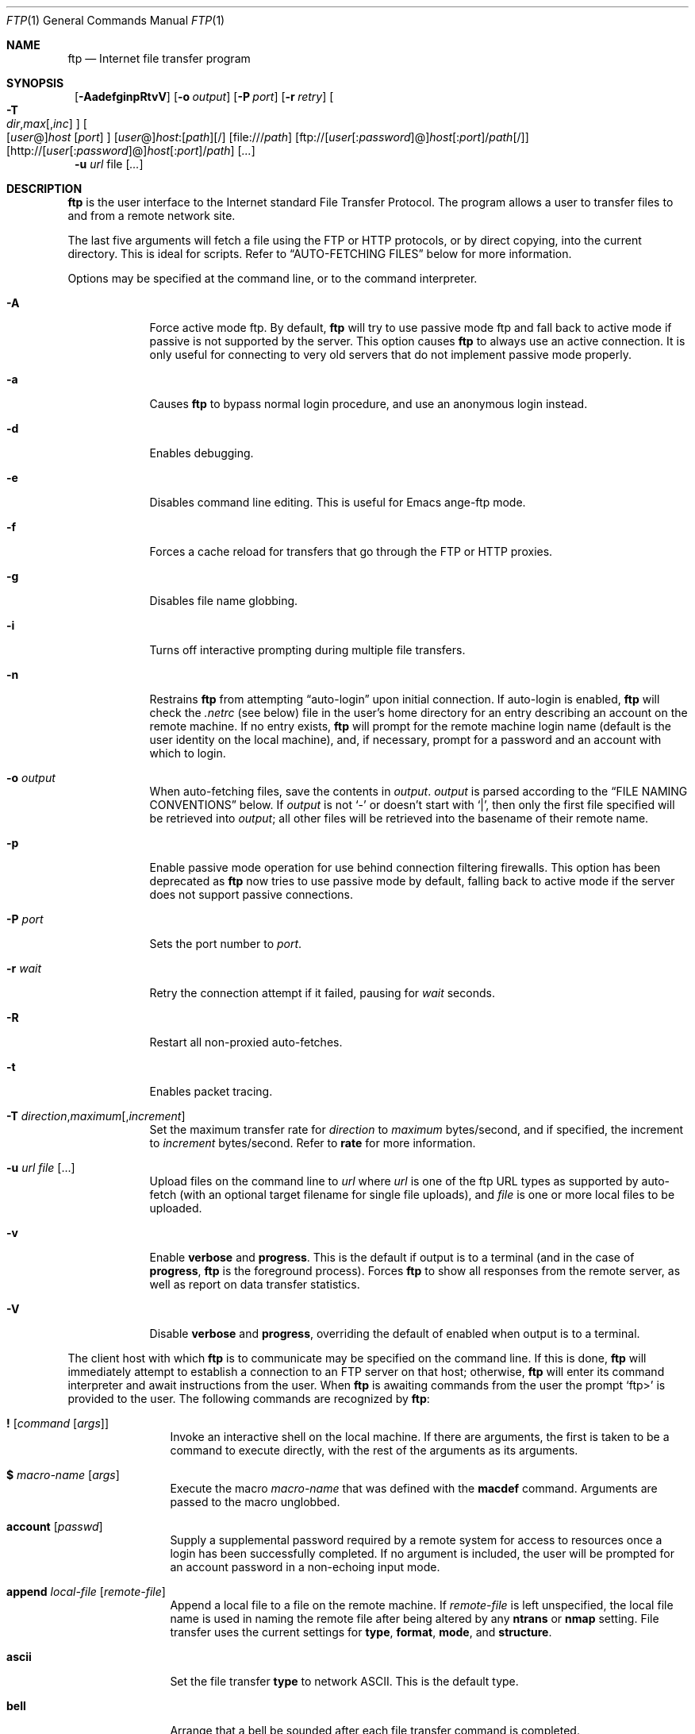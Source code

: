 .\" 	$NetBSD: ftp.1,v 1.63.2.1 2000/06/23 16:30:23 minoura Exp $
.\"
.\" Copyright (c) 1996-2000 The NetBSD Foundation, Inc.
.\" All rights reserved.
.\"
.\" This code is derived from software contributed to The NetBSD Foundation
.\" by Luke Mewburn.
.\"
.\" Redistribution and use in source and binary forms, with or without
.\" modification, are permitted provided that the following conditions
.\" are met:
.\" 1. Redistributions of source code must retain the above copyright
.\"    notice, this list of conditions and the following disclaimer.
.\" 2. Redistributions in binary form must reproduce the above copyright
.\"    notice, this list of conditions and the following disclaimer in the
.\"    documentation and/or other materials provided with the distribution.
.\" 3. All advertising materials mentioning features or use of this software
.\"    must display the following acknowledgement:
.\"	This product includes software developed by the NetBSD
.\"	Foundation, Inc. and its contributors.
.\" 4. Neither the name of The NetBSD Foundation nor the names of its
.\"    contributors may be used to endorse or promote products derived
.\"    from this software without specific prior written permission.
.\"
.\" THIS SOFTWARE IS PROVIDED BY THE NETBSD FOUNDATION, INC. AND CONTRIBUTORS
.\" ``AS IS'' AND ANY EXPRESS OR IMPLIED WARRANTIES, INCLUDING, BUT NOT LIMITED
.\" TO, THE IMPLIED WARRANTIES OF MERCHANTABILITY AND FITNESS FOR A PARTICULAR
.\" PURPOSE ARE DISCLAIMED.  IN NO EVENT SHALL THE FOUNDATION OR CONTRIBUTORS
.\" BE LIABLE FOR ANY DIRECT, INDIRECT, INCIDENTAL, SPECIAL, EXEMPLARY, OR
.\" CONSEQUENTIAL DAMAGES (INCLUDING, BUT NOT LIMITED TO, PROCUREMENT OF
.\" SUBSTITUTE GOODS OR SERVICES; LOSS OF USE, DATA, OR PROFITS; OR BUSINESS
.\" INTERRUPTION) HOWEVER CAUSED AND ON ANY THEORY OF LIABILITY, WHETHER IN
.\" CONTRACT, STRICT LIABILITY, OR TORT (INCLUDING NEGLIGENCE OR OTHERWISE)
.\" ARISING IN ANY WAY OUT OF THE USE OF THIS SOFTWARE, EVEN IF ADVISED OF THE
.\" POSSIBILITY OF SUCH DAMAGE.
.\"
.\"
.\" Copyright (c) 1985, 1989, 1990, 1993
.\"	The Regents of the University of California.  All rights reserved.
.\"
.\" Redistribution and use in source and binary forms, with or without
.\" modification, are permitted provided that the following conditions
.\" are met:
.\" 1. Redistributions of source code must retain the above copyright
.\"    notice, this list of conditions and the following disclaimer.
.\" 2. Redistributions in binary form must reproduce the above copyright
.\"    notice, this list of conditions and the following disclaimer in the
.\"    documentation and/or other materials provided with the distribution.
.\" 3. All advertising materials mentioning features or use of this software
.\"    must display the following acknowledgement:
.\"	This product includes software developed by the University of
.\"	California, Berkeley and its contributors.
.\" 4. Neither the name of the University nor the names of its contributors
.\"    may be used to endorse or promote products derived from this software
.\"    without specific prior written permission.
.\"
.\" THIS SOFTWARE IS PROVIDED BY THE REGENTS AND CONTRIBUTORS ``AS IS'' AND
.\" ANY EXPRESS OR IMPLIED WARRANTIES, INCLUDING, BUT NOT LIMITED TO, THE
.\" IMPLIED WARRANTIES OF MERCHANTABILITY AND FITNESS FOR A PARTICULAR PURPOSE
.\" ARE DISCLAIMED.  IN NO EVENT SHALL THE REGENTS OR CONTRIBUTORS BE LIABLE
.\" FOR ANY DIRECT, INDIRECT, INCIDENTAL, SPECIAL, EXEMPLARY, OR CONSEQUENTIAL
.\" DAMAGES (INCLUDING, BUT NOT LIMITED TO, PROCUREMENT OF SUBSTITUTE GOODS
.\" OR SERVICES; LOSS OF USE, DATA, OR PROFITS; OR BUSINESS INTERRUPTION)
.\" HOWEVER CAUSED AND ON ANY THEORY OF LIABILITY, WHETHER IN CONTRACT, STRICT
.\" LIABILITY, OR TORT (INCLUDING NEGLIGENCE OR OTHERWISE) ARISING IN ANY WAY
.\" OUT OF THE USE OF THIS SOFTWARE, EVEN IF ADVISED OF THE POSSIBILITY OF
.\" SUCH DAMAGE.
.\"
.\"	@(#)ftp.1	8.3 (Berkeley) 10/9/94
.\"
.Dd June 5, 2000
.Dt FTP 1
.Os
.Sh NAME
.Nm ftp
.Nd
Internet file transfer program
.Sh SYNOPSIS
.Nm ""
.Op Fl AadefginpRtvV
.Bk -words
.Op Fl o Ar output
.Ek
.Bk -words
.Op Fl P Ar port
.Ek
.Bk -words
.Op Fl r Ar retry
.Ek
.Bk -words
.Oo
.Fl T
.Sm off
.Xo
.Ar dir ,
.Ar max
.Op , Ar inc
.Xc
.Sm on
.Oc
.Ek
.Bk -words
.Oo
[\fIuser\fR@]\fIhost\fR
.Op Ar port
.Oc
.Ek
.Bk -words
[\fIuser\fR@]\fIhost\fR:[\fIpath\fR][/]
.Ek
.Bk -words
.Op file:///\fIpath\fR
.Ek
.Bk -words
.Op ftp://[\fIuser\fR[:\fIpassword\fR]@]\fIhost\fR[:\fIport\fR]/\fIpath\fR[/]
.Ek
.Bk -words
.Op http://[\fIuser\fR[:\fIpassword\fR]@]\fIhost\fR[:\fIport\fR]/\fIpath\fR
.Ek
.Op Ar \&.\&.\&.
.Nm ""
.Fl u Ar url
.\".Ar ftp://[\fIuser\fR[:\fIpassword\fR]@]\fIhost\fR[:\fIport\fR]/\fIpath\fR[/[file]]
.\"|
.\".Ar [\fIuser\fR@]\fIhost\fR:[\fIpath\fR][/[\fIfile\fR]]
.Bk -words
file
.Ek
.Op Ar \&.\&.\&.
.Sh DESCRIPTION
.Nm
is the user interface to the Internet standard File Transfer Protocol.
The program allows a user to transfer files to and from a
remote network site.
.Pp
The last five arguments will fetch a file using the
.Tn FTP
or
.Tn HTTP
protocols, or by direct copying, into the current directory.
This is ideal for scripts.
Refer to
.Sx AUTO-FETCHING FILES
below for more information.
.Pp
Options may be specified at the command line, or to the
command interpreter.
.Bl -tag -width "port   "
.It Fl A
Force active mode ftp.
By default,
.Nm
will try to use passive mode ftp and fall back to active mode
if passive is not supported by the server.
This option causes
.Nm
to always use an active connection.
It is only useful for connecting to very old servers that do not
implement passive mode properly.
.It Fl a
Causes
.Nm
to bypass normal login procedure, and use an anonymous login instead.
.It Fl d
Enables debugging.
.It Fl e
Disables command line editing.
This is useful for Emacs ange-ftp mode.
.It Fl f
Forces a cache reload for transfers that go through the
.Tn FTP
or
.Tn HTTP
proxies.
.It Fl g
Disables file name globbing.
.It Fl i
Turns off interactive prompting during
multiple file transfers.
.It Fl n
Restrains
.Nm
from attempting
.Dq auto-login
upon initial connection.
If auto-login is enabled,
.Nm
will check the
.Pa .netrc
(see below) file in the user's home directory for an entry describing
an account on the remote machine.
If no entry exists,
.Nm
will prompt for the remote machine login name (default is the user
identity on the local machine), and, if necessary, prompt for a password
and an account with which to login.
.It Fl o Ar output
When auto-fetching files, save the contents in
.Ar output .
.Ar output
is parsed according to the
.Sx FILE NAMING CONVENTIONS
below.
If
.Ar output
is not
.Sq -
or doesn't start with
.Sq \&| ,
then only the first file specified will be retrieved into
.Ar output ;
all other files will be retrieved into the basename of their
remote name.
.It Fl p
Enable passive mode operation for use behind connection filtering firewalls.
This option has been deprecated as
.Nm
now tries to use passive mode by default, falling back to active mode
if the server does not support passive connections.
.It Fl P Ar port
Sets the port number to
.Ar port .
.It Fl r Ar wait
Retry the connection attempt if it failed, pausing for
.Ar wait
seconds.
.It Fl R
Restart all non-proxied auto-fetches.
.It Fl t
Enables packet tracing.
.It Xo
.Fl T
.Sm off
.Ar direction ,
.Ar maximum
.Op , Ar increment
.Sm on
.Xc
Set the maximum transfer rate for
.Ar direction
to
.Ar maximum
bytes/second,
and if specified, the increment to
.Ar increment
bytes/second.
Refer to
.Ic rate
for more information.
.It Fl u Ar url file Op \&.\&.\&.
Upload files on the command line to
.Ar url
where
.Ar url
is one of the ftp URL types as supported by auto-fetch
(with an optional target filename for single file uploads), and
.Ar file
is one or more local files to be uploaded.
.It Fl v
Enable
.Ic verbose
and
.Ic progress .
This is the default if output is to a terminal (and in the case of
.Ic progress ,
.Nm
is the foreground process).
Forces
.Nm
to show all responses from the remote server, as well
as report on data transfer statistics.
.It Fl V
Disable
.Ic verbose
and
.Ic progress ,
overriding the default of enabled when output is to a terminal.
.El
.Pp
The client host with which
.Nm
is to communicate may be specified on the command line.
If this is done,
.Nm
will immediately attempt to establish a connection to an
.Tn FTP
server on that host; otherwise,
.Nm
will enter its command interpreter and await instructions
from the user.
When
.Nm
is awaiting commands from the user the prompt
.Ql ftp>
is provided to the user.
The following commands are recognized
by
.Nm ftp  :
.Bl -tag -width Fl
.It Ic \&! Op Ar command Op Ar args
Invoke an interactive shell on the local machine.
If there are arguments, the first is taken to be a command to execute
directly, with the rest of the arguments as its arguments.
.It Ic \&$ Ar macro-name Op Ar args
Execute the macro
.Ar macro-name
that was defined with the
.Ic macdef
command.
Arguments are passed to the macro unglobbed.
.It Ic account Op Ar passwd
Supply a supplemental password required by a remote system for access
to resources once a login has been successfully completed.
If no argument is included, the user will be prompted for an account
password in a non-echoing input mode.
.It Ic append Ar local-file Op Ar remote-file
Append a local file to a file on the remote machine.
If
.Ar remote-file
is left unspecified, the local file name is used in naming the
remote file after being altered by any
.Ic ntrans
or
.Ic nmap
setting.
File transfer uses the current settings for
.Ic type  ,
.Ic format ,
.Ic mode  ,
and
.Ic structure .
.It Ic ascii
Set the file transfer
.Ic type
to network
.Tn ASCII .
This is the default type.
.It Ic bell
Arrange that a bell be sounded after each file transfer
command is completed.
.It Ic binary
Set the file transfer
.Ic type
to support binary image transfer.
.It Ic bye
Terminate the
.Tn FTP
session with the remote server
and exit
.Nm ftp .
An end of file will also terminate the session and exit.
.It Ic case
Toggle remote computer file name case mapping during
.Ic mget
commands.
When
.Ic case
is on (default is off), remote computer file names with all letters in
upper case are written in the local directory with the letters mapped
to lower case.
.It Ic \&cd Ar remote-directory
Change the working directory on the remote machine
to
.Ar remote-directory .
.It Ic cdup
Change the remote machine working directory to the parent of the
current remote machine working directory.
.It Ic chmod Ar mode remote-file
Change the permission modes of the file
.Ar remote-file
on the remote
system to
.Ar mode .
.It Ic close
Terminate the
.Tn FTP
session with the remote server, and
return to the command interpreter.
Any defined macros are erased.
.It Ic \&cr
Toggle carriage return stripping during
ascii type file retrieval.
Records are denoted by a carriage return/linefeed sequence
during ascii type file transfer.
When
.Ic \&cr
is on (the default), carriage returns are stripped from this
sequence to conform with the
.Ux
single linefeed record
delimiter.
Records on
.Pf non\- Ns Ux
remote systems may contain single linefeeds;
when an ascii type transfer is made, these linefeeds may be
distinguished from a record delimiter only when
.Ic \&cr
is off.
.It Ic debug Op Ar debug-value
Toggle debugging mode.
If an optional
.Ar debug-value
is specified it is used to set the debugging level.
When debugging is on,
.Nm
prints each command sent to the remote machine, preceded
by the string
.Ql \-\->
.It Ic delete Ar remote-file
Delete the file
.Ar remote-file
on the remote machine.
.It Ic dir Op Ar remote-directory Op Ar local-file
Print a listing of the contents of a
directory on the remote machine.
The listing includes any system-dependent information that the server
chooses to include; for example, most
.Ux
systems will produce
output from the command
.Ql ls \-l .
If
.Ar remote-directory
is left unspecified, the current working directory is used.
If interactive prompting is on,
.Nm
will prompt the user to verify that the last argument is indeed the
target local file for receiving
.Ic dir
output.
If no local file is specified, or if
.Ar local-file
is
.Sq Fl ,
the output is sent to the terminal.
.It Ic disconnect
A synonym for
.Ic close .
.It Ic edit
Toggle command line editing, and context sensitive command and file
completion.
This is automatically enabled if input is from a terminal, and
disabled otherwise.
.It Ic epsv4
Toggle the use of the extended
.Dv EPSV
and
.Dv EPRT
commands on IPv4 connections; first try
.Dv EPSV /
.Dv EPRT ,
and then
.Dv PASV /
.Dv PORT .
This is enabled by default.
If an extended command fails then this option will be temporarily
disabled for the duration of the current connection, or until
.Ic epsv4
is executed again.
.It Ic exit
A synonym for
.Ic bye .
.It Ic fget Ar localfile
Retrieve the files listed in
.Ar localfile ,
which has one line per filename.
.It Ic form Ar format
Set the file transfer
.Ic form
to
.Ar format .
The default format is
.Dq file .
.It Ic ftp Ar host Op Ar port
A synonym for
.Ic open .
.It Ic gate Op Ar host Op Ar port
Toggle gate-ftp mode, which used to connect through the
TIS FWTK and Gauntlet ftp proxies.
This will not be permitted if the gate-ftp server hasn't been set
(either explicitly by the user, or from the
.Ev FTPSERVER
environment variable).
If
.Ar host
is given,
then gate-ftp mode will be enabled, and the gate-ftp server will be set to
.Ar host .
If
.Ar port
is also given, that will be used as the port to connect to on the
gate-ftp server.
.It Ic get Ar remote-file Op Ar local-file
Retrieve the
.Ar remote-file
and store it on the local machine.
If the local
file name is not specified, it is given the same
name it has on the remote machine, subject to
alteration by the current
.Ic case  ,
.Ic ntrans ,
and
.Ic nmap
settings.
The current settings for
.Ic type  ,
.Ic form ,
.Ic mode  ,
and
.Ic structure
are used while transferring the file.
.It Ic glob
Toggle filename expansion for
.Ic mdelete  ,
.Ic mget
and
.Ic mput .
If globbing is turned off with
.Ic glob  ,
the file name arguments
are taken literally and not expanded.
Globbing for
.Ic mput
is done as in
.Xr csh 1 .
For
.Ic mdelete
and
.Ic mget  ,
each remote file name is expanded
separately on the remote machine and the lists are not merged.
Expansion of a directory name is likely to be
different from expansion of the name of an ordinary file:
the exact result depends on the foreign operating system and ftp server,
and can be previewed by doing
.Ql mls remote-files \-
Note:
.Ic mget
and
.Ic mput
are not meant to transfer
entire directory subtrees of files.
That can be done by
transferring a
.Xr tar 1
archive of the subtree (in binary mode).
.It Ic hash Op Ar size
Toggle hash-sign (``#'') printing for each data block
transferred.
The size of a data block defaults to 1024 bytes.
This can be changed by specifying
.Ar size
in bytes.
Enabling
.Ic hash
disables
.Ic progress .
.It Ic help Op Ar command
Print an informative message about the meaning of
.Ar command .
If no argument is given,
.Nm
prints a list of the known commands.
.It Ic idle Op Ar seconds
Set the inactivity timer on the remote server to
.Ar seconds
seconds.
If
.Ar seconds
is omitted, the current inactivity timer is printed.
.It Ic image
A synonym for
.Ic binary .
.It Ic lcd Op Ar directory
Change the working directory on the local machine.
If
no
.Ar directory
is specified, the user's home directory is used.
.It Ic less Ar file
A synonym for
.Ic page .
.It Ic lpage Ar local-file
Display
.Ar local-file
with the program specified by the
.Ic "set pager"
option.
.It Ic lpwd
Print the working directory on the local machine.
.It Ic \&ls Op Ar remote-directory Op Ar local-file
A synonym for
.Ic dir .
.It Ic macdef Ar macro-name
Define a macro.
Subsequent lines are stored as the macro
.Ar macro-name  ;
a null line (consecutive newline characters
in a file or
carriage returns from the terminal) terminates macro input mode.
There is a limit of 16 macros and 4096 total characters in all
defined macros.
Macros remain defined until a
.Ic close
command is executed.
The macro processor interprets `$' and `\e' as special characters.
A `$' followed by a number (or numbers) is replaced by the
corresponding argument on the macro invocation command line.
A `$' followed by an `i' signals that macro processor that the
executing macro is to be looped.
On the first pass `$i' is
replaced by the first argument on the macro invocation command line,
on the second pass it is replaced by the second argument, and so on.
A `\e' followed by any character is replaced by that character.
Use the `\e' to prevent special treatment of the `$'.
.It Ic mdelete Op Ar remote-files
Delete the
.Ar remote-files
on the remote machine.
.It Ic mdir Ar remote-files local-file
Like
.Ic dir  ,
except multiple remote files may be specified.
If interactive prompting is on,
.Nm
will prompt the user to verify that the last argument is indeed the
target local file for receiving
.Ic mdir
output.
.It Ic mget Ar remote-files
Expand the
.Ar remote-files
on the remote machine
and do a
.Ic get
for each file name thus produced.
See
.Ic glob
for details on the filename expansion.
Resulting file names will then be processed according to
.Ic case  ,
.Ic ntrans ,
and
.Ic nmap
settings.
Files are transferred into the local working directory,
which can be changed with
.Ql lcd directory ;
new local directories can be created with
.Ql "\&! mkdir directory" .
.It Ic mkdir Ar directory-name
Make a directory on the remote machine.
.It Ic mls Ar remote-files local-file
Like
.Ic ls  ,
except multiple remote files may be specified,
and the
.Ar local-file
must be specified.
If interactive prompting is on,
.Nm
will prompt the user to verify that the last argument is indeed the
target local file for receiving
.Ic mls
output.
.It Ic mode Ar mode-name
Set the file transfer
.Ic mode
to
.Ar mode-name .
The default mode is
.Dq stream
mode.
.It Ic modtime Ar remote-file
Show the last modification time of the file on the remote machine.
.It Ic more Ar file
A synonym for
.Ic page .
.It Ic mput Ar local-files
Expand wild cards in the list of local files given as arguments
and do a
.Ic put
for each file in the resulting list.
See
.Ic glob
for details of filename expansion.
Resulting file names will then be processed according to
.Ic ntrans
and
.Ic nmap
settings.
.It Ic msend Ar local-files
A synonym for
.Ic mput .
.It Ic newer Ar remote-file Op Ar local-file
Get the file only if the modification time of the remote file is more
recent that the file on the current system.
If the file does not
exist on the current system, the remote file is considered
.Ic newer .
Otherwise, this command is identical to
.Ar get .
.It Ic nlist Op Ar remote-directory Op Ar local-file
A synonym for
.Ic ls .
.It Ic nmap Op Ar inpattern outpattern
Set or unset the filename mapping mechanism.
If no arguments are specified, the filename mapping mechanism is unset.
If arguments are specified, remote filenames are mapped during
.Ic mput
commands and
.Ic put
commands issued without a specified remote target filename.
If arguments are specified, local filenames are mapped during
.Ic mget
commands and
.Ic get
commands issued without a specified local target filename.
This command is useful when connecting to a
.No non\- Ns Ux
remote computer
with different file naming conventions or practices.
The mapping follows the pattern set by
.Ar inpattern
and
.Ar outpattern .
.Op Ar Inpattern
is a template for incoming filenames (which may have already been
processed according to the
.Ic ntrans
and
.Ic case
settings).
Variable templating is accomplished by including the
sequences `$1', `$2', ..., `$9' in
.Ar inpattern .
Use `\\' to prevent this special treatment of the `$' character.
All other characters are treated literally, and are used to determine the
.Ic nmap
.Op Ar inpattern
variable values.
For example, given
.Ar inpattern
$1.$2 and the remote file name "mydata.data", $1 would have the value
"mydata", and $2 would have the value "data".
The
.Ar outpattern
determines the resulting mapped filename.
The sequences `$1', `$2', ...., `$9' are replaced by any value resulting
from the
.Ar inpattern
template.
The sequence `$0' is replace by the original filename.
Additionally, the sequence
.Ql Op Ar seq1 , Ar seq2
is replaced by
.Op Ar seq1
if
.Ar seq1
is not a null string; otherwise it is replaced by
.Ar seq2 .
For example, the command
.Pp
.Bd -literal -offset indent -compact
nmap $1.$2.$3 [$1,$2].[$2,file]
.Ed
.Pp
would yield
the output filename "myfile.data" for input filenames "myfile.data" and
"myfile.data.old", "myfile.file" for the input filename "myfile", and
"myfile.myfile" for the input filename ".myfile".
Spaces may be included in
.Ar outpattern  ,
as in the example: `nmap $1 sed "s/  *$//" > $1' .
Use the `\e' character to prevent special treatment
of the `$','[',']', and `,' characters.
.It Ic ntrans Op Ar inchars Op Ar outchars
Set or unset the filename character translation mechanism.
If no arguments are specified, the filename character
translation mechanism is unset.
If arguments are specified, characters in
remote filenames are translated during
.Ic mput
commands and
.Ic put
commands issued without a specified remote target filename.
If arguments are specified, characters in
local filenames are translated during
.Ic mget
commands and
.Ic get
commands issued without a specified local target filename.
This command is useful when connecting to a
.No non\- Ns Ux
remote computer
with different file naming conventions or practices.
Characters in a filename matching a character in
.Ar inchars
are replaced with the corresponding character in
.Ar outchars .
If the character's position in
.Ar inchars
is longer than the length of
.Ar outchars  ,
the character is deleted from the file name.
.It Ic open Ar host Op Ar port
Establish a connection to the specified
.Ar host
.Tn FTP
server.
An optional port number may be supplied,
in which case,
.Nm
will attempt to contact an
.Tn FTP
server at that port.
If the
.Ic auto-login
option is on (default),
.Nm
will also attempt to automatically log the user in to
the
.Tn FTP
server (see below).
.It Ic page Ar file
Retrieve
.Ic file
and display with the program specified by the
.Ic "set pager"
option.
.It Ic passive Op Ic auto
Toggle passive mode (if no arguments are given).
If
.Ic auto
is given, act as if
.Ev FTPMODE
is set to
.Sq auto .
If passive mode is turned on (default),
.Nm
will send a
.Dv PASV
command for all data connections instead of a
.Dv PORT
command.  The
.Dv PASV
command requests that the remote server open a port for the data connection
and return the address of that port.  The remote server listens on that
port and the client connects to it.  When using the more traditional
.Dv PORT
command, the client listens on a port and sends that address to the remote
server, who connects back to it.  Passive mode is useful when using
.Nm
through a gateway router or host that controls the directionality of
traffic.
(Note that though
.Tn FTP
servers are required to support the
.Dv PASV
command by RFC 1123, some do not.)
.It Ic pdir Op Ar remote-directory
Perform
.Ic dir
.Op Ar remote-directory ,
and display the result with the program specified by the
.Ic "set pager"
option.
.It Ic pls Op Ar remote-directory
Perform
.Ic ls
.Op Ar remote-directory ,
and display the result with the program specified by the
.Ic "set pager"
option.
.It Ic preserve
Toggle preservation of modification times on retrieved files.
.It Ic progress
Toggle display of transfer progress bar.
The progress bar will be disabled for a transfer that has
.Ar local-file
as
.Sq Fl
or a command that starts with
.Sq \&| .
Refer to
.Sx FILE NAMING CONVENTIONS
for more information.
Enabling
.Ic progress
disables
.Ic hash .
.It Ic prompt
Toggle interactive prompting.
Interactive prompting
occurs during multiple file transfers to allow the
user to selectively retrieve or store files.
If prompting is turned off (default is on), any
.Ic mget
or
.Ic mput
will transfer all files, and any
.Ic mdelete
will delete all files.
.Pp
When prompting is on, the following commands are available at a prompt:
.Bl -tag -width 2n -offset indent
.It Ic a
Answer
.Sq yes
to the current file, and automatically answer
.Sq yes
to any remaining files for the current command.
.It Ic n
Answer
.Sq no ,
and do not transfer the file.
.It Ic p
Answer
.Sq yes
to the current file, and turn off prompt mode
(as is
.Dq prompt off
had been given).
.It Ic q
Terminate the current operation.
.It Ic y
Answer
.Sq yes ,
and transfer the file.
.It Ic ?
Display a help message.
.El
.Pp
Any other reponse will answer
.Sq yes
to the current file.
.It Ic proxy Ar ftp-command
Execute an ftp command on a secondary control connection.
This command allows simultaneous connection to two remote
.Tn FTP
servers for transferring files between the two servers.
The first
.Ic proxy
command should be an
.Ic open  ,
to establish the secondary control connection.
Enter the command "proxy ?" to see other
.Tn FTP
commands executable on the secondary connection.
The following commands behave differently when prefaced by
.Ic proxy  :
.Ic open
will not define new macros during the auto-login process,
.Ic close
will not erase existing macro definitions,
.Ic get
and
.Ic mget
transfer files from the host on the primary control connection
to the host on the secondary control connection, and
.Ic put  ,
.Ic mput ,
and
.Ic append
transfer files from the host on the secondary control connection
to the host on the primary control connection.
Third party file transfers depend upon support of the
.Tn FTP
protocol
.Dv PASV
command by the server on the secondary control connection.
.It Ic put Ar local-file Op Ar remote-file
Store a local file on the remote machine.
If
.Ar remote-file
is left unspecified, the local file name is used
after processing according to any
.Ic ntrans
or
.Ic nmap
settings
in naming the remote file.
File transfer uses the
current settings for
.Ic type  ,
.Ic format ,
.Ic mode  ,
and
.Ic structure .
.It Ic pwd
Print the name of the current working directory on the remote
machine.
.It Ic quit
A synonym for
.Ic bye .
.It Ic quote Ar arg1 arg2 ...
The arguments specified are sent, verbatim, to the remote
.Tn FTP
server.
.It Xo
.Ic rate Ar direction
.Op Ar maximum Op Ar increment
.Xc
Throttle the maximum transfer rate to
.Ar maximum
bytes/second.
If
.Ar maximum
is 0, disable the throttle.
.Pp
.Ar direction
may be one of:
.Bl -tag -width "all" -offset indent -compact
.It Ic all
Both directions.
.It Ic get
Incoming transfers.
.It Ic put
Outgoing transfers.
.El
.Pp
.Ar maximum
can by modified on the fly by
.Ar increment
bytes (default: 1024) each time a given signal is received:
.B
.Bl -tag -width "SIGUSR1" -offset indent
.It Dv SIGUSR1
Increment
.Ar maximum
by
.Ar increment
bytes.
.It Dv SIGUSR2
Decrement
.Ar maximum
by
.Ar increment
bytes.
The result must be a positive number.
.El
.Pp
If
.Ar maximum
is not supplied, the current throttle rates are displayed.
.Pp
Note:
.Ic rate
is not yet implemented for ascii mode transfers.
.It Ic rcvbuf Ar size
Set the size of the socket receive buffer to
.Ar size .
.It Ic recv Ar remote-file Op Ar local-file
A synonym for
.Ic get .
.It Ic reget Ar remote-file Op Ar local-file
.Ic reget
acts like
.Ic get ,
except that if
.Ar local-file
exists and is
smaller than
.Ar remote-file  ,
.Ar local-file
is presumed to be
a partially transferred copy of
.Ar remote-file
and the transfer
is continued from the apparent point of failure.
This command
is useful when transferring very large files over networks that
are prone to dropping connections.
.It Ic rename Op Ar from Op Ar to
Rename the file
.Ar from
on the remote machine, to the file
.Ar to .
.It Ic reset
Clear reply queue.
This command re-synchronizes command/reply sequencing with the remote
.Tn FTP
server.
Resynchronization may be necessary following a violation of the
.Tn FTP
protocol by the remote server.
.It Ic restart Ar marker
Restart the immediately following
.Ic get
or
.Ic put
at the
indicated
.Ar marker .
On
.Ux
systems, marker is usually a byte
offset into the file.
.It Ic rhelp Op Ar command-name
Request help from the remote
.Tn FTP
server.
If a
.Ar command-name
is specified it is supplied to the server as well.
.It Ic rmdir Ar directory-name
Delete a directory on the remote machine.
.It Ic rstatus Op Ar remote-file
With no arguments, show status of remote machine.
If
.Ar remote-file
is specified, show status of
.Ar remote-file
on remote machine.
.It Ic runique
Toggle storing of files on the local system with unique filenames.
If a file already exists with a name equal to the target
local filename for a
.Ic get
or
.Ic mget
command, a ".1" is appended to the name.
If the resulting name matches another existing file,
a ".2" is appended to the original name.
If this process continues up to ".99", an error
message is printed, and the transfer does not take place.
The generated unique filename will be reported.
Note that
.Ic runique
will not affect local files generated from a shell command
(see below).
The default value is off.
.It Ic send Ar local-file Op Ar remote-file
A synonym for
.Ic put .
.It Ic sendport
Toggle the use of
.Dv PORT
commands.
By default,
.Nm
will attempt to use a
.Dv PORT
command when establishing
a connection for each data transfer.
The use of
.Dv PORT
commands can prevent delays
when performing multiple file transfers.
If the
.Dv PORT
command fails,
.Nm
will use the default data port.
When the use of
.Dv PORT
commands is disabled, no attempt will be made to use
.Dv PORT
commands for each data transfer.
This is useful
for certain
.Tn FTP
implementations which do ignore
.Dv PORT
commands but, incorrectly, indicate they've been accepted.
.It Ic set Op Ar "option value"
Set
.Ar option
to
.Ar value .
If
.Ar option
and
.Ar value
are not given, display all of the options and their values.
The currently supported options are:
.Bl -tag -width "http_proxy" -offset indent
.It anonpass
Defaults to
.Ev $FTPANONPASS
.It ftp_proxy
Defaults to
.Ev $ftp_proxy .
.It http_proxy
Defaults to
.Ev $http_proxy .
.It no_proxy
Defaults to
.Ev $no_proxy .
.It pager
Defaults to
.Ev $PAGER .
.It prompt
Defaults to
.Ev $FTPPROMPT .
.It rprompt
Defaults to
.Ev $FTPRPROMPT .
.El
.It Ic size Ar remote-file
Return size of
.Ar remote-file
on remote machine.
.It Ic sndbuf Ar size
Set the size of the socket send buffer to
.Ar size .
.It Ic site Ar arg1 arg2 ...
The arguments specified are sent, verbatim, to the remote
.Tn FTP
server as a
.Dv SITE
command.
.It Ic status
Show the current status of
.Nm ftp .
.It Ic struct Ar struct-name
Set the file transfer
.Ar structure
to
.Ar struct-name .
By default
.Dq stream
structure is used.
.It Ic sunique
Toggle storing of files on remote machine under unique file names.
The remote
.Tn FTP
server must support
.Tn FTP
protocol
.Dv STOU
command for
successful completion.
The remote server will report unique name.
Default value is off.
.It Ic system
Show the type of operating system running on the remote machine.
.It Ic tenex
Set the file transfer type to that needed to
talk to
.Tn TENEX
machines.
.It Ic throttle
A synonym for
.Ic rate .
.It Ic trace
Toggle packet tracing.
.It Ic type Op Ar type-name
Set the file transfer
.Ic type
to
.Ar type-name .
If no type is specified, the current type
is printed.
The default type is network
.Tn ASCII .
.It Ic umask Op Ar newmask
Set the default umask on the remote server to
.Ar newmask .
If
.Ar newmask
is omitted, the current umask is printed.
.It Ic unset Ar option
Unset
.Ar option .
Refer to
.Ic set
for more information.
.It Ic usage Ar command
Print the usage message for
.Ar command .
.It Xo
.Ic user Ar user-name
.Op Ar password Op Ar account
.Xc
Identify yourself to the remote
.Tn FTP
server.
If the
.Ar password
is not specified and the server requires it,
.Nm
will prompt the user for it (after disabling local echo).
If an
.Ar account
field is not specified, and the
.Tn FTP
server
requires it, the user will be prompted for it.
If an
.Ar account
field is specified, an account command will
be relayed to the remote server after the login sequence
is completed if the remote server did not require it
for logging in.
Unless
.Nm
is invoked with
.Dq auto-login
disabled, this process is done automatically on initial connection to the
.Tn FTP
server.
.It Ic verbose
Toggle verbose mode.
In verbose mode, all responses from
the
.Tn FTP
server are displayed to the user.
In addition,
if verbose is on, when a file transfer completes, statistics
regarding the efficiency of the transfer are reported.
By default,
verbose is on.
.It Ic xferbuf Ar size
Set the size of the socket send and receive buffers to
.Ar size .
.It Ic ? Op Ar command
A synonym for
.Ic help .
.El
.Pp
Command arguments which have embedded spaces may be quoted with
quote `"' marks.
.Pp
Commands which toggle settings can take an explicit
.Ic on
or
.Ic off
argument to force the setting appropriately.
.Pp
Commands which take a byte count as an argument
(e.g.,
.Ic hash ,
.Ic rate ,
and
.Ic xferbuf )
support an optional suffix on the argument which changes the
interpretation of the argument.
Supported suffixes are:
.Bl -tag -width 3n -offset indent -compact
.It b
Causes no modification. (Optional)
.It k
Kilo; multiply the argument by 1024
.It m
Mega; multiply the argument by 1048576
.It g
Giga; multiply the argument by 1073741824
.El
.Pp
If
.Nm
receives a
.Dv SIGINFO
(see the
.Dq status
argument of
.Xr stty 1 )
or
.Dv SIGQUIT
signal whilst a transfer is in progress, the current transfer rate
statistics will be written to the standard error output, in the
same format as the standard completion message.
.Sh AUTO-FETCHING FILES
In addition to standard commands, this version of
.Nm
supports an auto-fetch feature.
To enable auto-fetch, simply pass the list of hostnames/files
on the command line.
.Pp
The following formats are valid syntax for an auto-fetch element:
.Bl -tag -width "FOO "
.It [user@]host:[path][/]
.Dq Classic
.Tn FTP
format.
.Pp
If
.Ar path
contains a glob character and globbing is enabled,
(see
.Ic glob ) ,
then the equivalent of
.Ql mget path
is performed.
.Pp
If the directory component of
.Ar path
contains no globbing characters,
it is stored locally with the name basename (see
.Xr basename 1 )
of
.Ic path ,
in the current directory.
Otherwise, the full remote name is used as the local name,
relative to the local root directory.
.It ftp://[user[:password]@]host[:port]/path[/][;type=X]
An
.Tn FTP
URL, retrieved using the
.Tn FTP
protocol if
.Ic "set ftp_proxy"
isn't defined.
Otherwise, transfer using
.Tn HTTP
via the proxy defined in
.Ic "set ftp_proxy" .
If
.Ic "set ftp_proxy"
isn't defined and
.Ar user
is given, login as
.Ar user .
In this case, use
.Ar password
if supplied, otherwise prompt the user for one.
.Pp
In order to be compliant with
.Cm RFC 1738 ,
.Nm
strips the leading
.Sq /
from
.Ar path ,
resulting in a transfer relative from the default login directory of
the user.
If the
.Pa /
directory is required, use a leading path of
.Dq %2F .
If a user's home directory is required (and the remote server supports
the syntax), use a leading path of
.Dq %7Euser/ .
For example, to retrieve
.Pa /etc/motd
from
.Sq localhost
as the user
.Sq myname
with the password
.Sq mypass ,
use
.Dq ftp://myname:mypass@localhost/%2fetc/motd
.Pp
If a suffix of
.Sq ;type=A
or
.Sq ;type=I
is supplied, then the transfer type will take place as
ascii or binary (respectively).
The default transfer type is binary.
.It http://[user[:password]@]host[:port]/path
An
.Tn HTTP
URL, retrieved using the
.Tn HTTP
protocol.
If
.Ic "set http_proxy"
is defined, it is used as a URL to an
.Tn HTTP
proxy server.
If
.Tn HTTP
authorisation is required to retrieve
.Ar path ,
and
.Sq user
(and optionally
.Sq password )
is in the URL, use them for the first attempt to authenticate.
.It file:///path
A local URL, copied from
.Ar /path .
.El
.Pp
Unless noted otherwise above, and
.Fl o Ar output
is not given, the file is stored in the current directory as the
.Xr basename 1
of
.Ar path .
.Pp
If a classic format or a
.Tn FTP
URL format has a trailing
.Sq / ,
then
.Nm
will connect to the site and
.Ic cd
to the directory given as the path, and leave the user in interactive
mode ready for further input.
.Pp
Direct
.Tn HTTP
transfers use HTTP 1.1.
Proxied
.Tn FTP
and
.Tn HTTP
transfers use HTTP 1.0.
.Pp
If
.Fl R
is given, all auto-fetches that don't go via the
.Tn FTP
or
.Tn HTTP
proxies will be restarted.
For
.Tn FTP ,
this is implemented by using
.Nm reget
instead of
.Nm get .
For
.Tn HTTP ,
this is implemented by using the
.Sq "Range: bytes="
.Tn "HTTP/1.1"
directive.
.Pp
If WWW or proxy WWW authentication is required, you will be prompted
to enter a username and password to authenticate with.
.Pp
When specifying IPv6 numeric addresses in a URL, you need to
surround the address in square brackets.
E.g.:
.Dq ftp://[::1]:21/ .
This is because colons are used in IPv6 numeric address as well as
being the separator for the port number.
.Sh ABORTING A FILE TRANSFER
To abort a file transfer, use the terminal interrupt key
(usually Ctrl-C).
Sending transfers will be immediately halted.
Receiving transfers will be halted by sending an
.Tn FTP
protocol
.Dv ABOR
command to the remote server, and discarding any further data received.
The speed at which this is accomplished depends upon the remote
server's support for
.Dv ABOR
processing.
If the remote server does not support the
.Dv ABOR
command, the prompt will not appear until the remote server has completed
sending the requested file.
.Pp
If the terminal interrupt key sequence is used whilst
.Nm
is awaiting a reply from the remote server for the ABOR processing,
then the connection will be closed.
This is different from the traditional behaviour (which ignores the
terminal interrupt during this phase), but is considered more useful.
.Sh FILE NAMING CONVENTIONS
Files specified as arguments to
.Nm
commands are processed according to the following rules.
.Bl -enum
.It
If the file name
.Sq Fl
is specified, the
.Ar stdin
(for reading) or
.Ar stdout
(for writing) is used.
.It
If the first character of the file name is
.Sq \&| ,
the
remainder of the argument is interpreted as a shell command.
.Nm
then forks a shell, using
.Xr popen 3
with the argument supplied, and reads (writes) from the stdout
(stdin).
If the shell command includes spaces, the argument
must be quoted; e.g.
.Dq Qq Li \&| ls\ \-lt .
A particularly
useful example of this mechanism is:
.Dq Li dir \&. \&|more .
.It
Failing the above checks, if ``globbing'' is enabled,
local file names are expanded
according to the rules used in the
.Xr csh  1  ;
c.f. the
.Ic glob
command.
If the
.Nm
command expects a single local file (e.g.
.Ic put  ) ,
only the first filename generated by the "globbing" operation is used.
.It
For
.Ic mget
commands and
.Ic get
commands with unspecified local file names, the local filename is
the remote filename, which may be altered by a
.Ic case  ,
.Ic ntrans ,
or
.Ic nmap
setting.
The resulting filename may then be altered if
.Ic runique
is on.
.It
For
.Ic mput
commands and
.Ic put
commands with unspecified remote file names, the remote filename is
the local filename, which may be altered by a
.Ic ntrans
or
.Ic nmap
setting.
The resulting filename may then be altered by the remote server if
.Ic sunique
is on.
.El
.Sh FILE TRANSFER PARAMETERS
The
.Tn FTP
specification specifies many parameters which may affect a file transfer.
The
.Ic type
may be one of
.Dq ascii ,
.Dq image
(binary),
.Dq ebcdic ,
and
.Dq local byte size
(for
.Tn PDP Ns -10's
and
.Tn PDP Ns -20's
mostly).
.Nm
supports the ascii and image types of file transfer,
plus local byte size 8 for
.Ic tenex
mode transfers.
.Pp
.Nm
supports only the default values for the remaining
file transfer parameters:
.Ic mode  ,
.Ic form ,
and
.Ic struct .
.Sh THE .netrc FILE
The
.Pa .netrc
file contains login and initialization information
used by the auto-login process.
It resides in the user's home directory.
The following tokens are recognized; they may be separated by spaces,
tabs, or new-lines:
.Bl -tag -width password
.It Ic machine Ar name
Identify a remote machine
.Ar name .
The auto-login process searches the
.Pa .netrc
file for a
.Ic machine
token that matches the remote machine specified on the
.Nm
command line or as an
.Ic open
command argument.
Once a match is made, the subsequent
.Pa .netrc
tokens are processed,
stopping when the end of file is reached or another
.Ic machine
or a
.Ic default
token is encountered.
.It Ic default
This is the same as
.Ic machine
.Ar name
except that
.Ic default
matches any name.
There can be only one
.Ic default
token, and it must be after all
.Ic machine
tokens.
This is normally used as:
.Pp
.Dl default login anonymous password user@site
.Pp
thereby giving the user an automatic anonymous
.Tn FTP
login to
machines not specified in
.Pa .netrc .
This can be overridden
by using the
.Fl n
flag to disable auto-login.
.It Ic login Ar name
Identify a user on the remote machine.
If this token is present, the auto-login process will initiate
a login using the specified
.Ar name .
.It Ic password Ar string
Supply a password.
If this token is present, the auto-login process will supply the
specified string if the remote server requires a password as part
of the login process.
Note that if this token is present in the
.Pa .netrc
file for any user other
than
.Ar anonymous  ,
.Nm
will abort the auto-login process if the
.Pa .netrc
is readable by
anyone besides the user.
.It Ic account Ar string
Supply an additional account password.
If this token is present, the auto-login process will supply the
specified string if the remote server requires an additional
account password, or the auto-login process will initiate an
.Dv ACCT
command if it does not.
.It Ic macdef Ar name
Define a macro.
This token functions like the
.Nm
.Ic macdef
command functions.
A macro is defined with the specified name; its contents begin with the
next
.Pa .netrc
line and continue until a blank line (consecutive new-line
characters) is encountered.
If a macro named
.Ic init
is defined, it is automatically executed as the last step in the
auto-login process.
.El
.Sh COMMAND LINE EDITING
.Nm
supports interactive command line editing, via the
.Xr editline 3
library.
It is enabled with the
.Ic edit
command, and is enabled by default if input is from a tty.
Previous lines can be recalled and edited with the arrow keys,
and other GNU Emacs-style editing keys may be used as well.
.Pp
The
.Xr editline 3
library is configured with a
.Pa .editrc
file - refer to
.Xr editrc 5
for more information.
.Pp
An extra key binding is available to
.Nm
to provide context sensitive command and filename completion
(including remote file completion).
To use this, bind a key to the
.Xr editline 3
command
.Ic ftp-complete .
By default, this is bound to the TAB key.
.Sh COMMAND LINE PROMPT
By default,
.Nm
displays a command line prompt of
.Dq "ftp> "
to the user.
This can be changed with the
.Ic "set prompt"
command.
.Pp
A prompt can be displayed on the right side of the screen (after the
command input) with the
.Ic "set rprompt"
command.
.Pp
The following formatting sequences are replaced by the given
information:
.Bl -tag -width "%% " -offset indent
.It %/
The current remote working directory.
.It %c[[0]\fIn\fR], %.[[0]\fIn\fR]
The trailing component of the current remote working directory, or
.Em n
trailing components if a digit
.Em n
is given.
If
.Em n
begins with
.Sq 0 ,
the number of skipped components precede the trailing component(s) in
the format
.Dq /\fI<skipped>\fRtrailing
(for
.Sq %c )
or
.Dq ...trailing
(for
.Sq %. ) .
.It %M
The remote host name.
.It %m
The remote host name, up to the first
.Sq \&. .
.It %n
The remote user name.
.It %%
A single
.Sq % .
.El
.Sh ENVIRONMENT
.Nm
uses the following environment variables.
.Bl -tag -width "FTPSERVERPORT"
.It Ev FTPANONPASS
Password to send in an anonymous
.Tn FTP
transfer.
Defaults to
.Dq Li `whoami`@ .
.It Ev FTPMODE
Overrides the default operation mode.
Support values are:
.Bl -tag -width "passive"
.It active
active mode
.Tn FTP
only
.It auto
automatic determination of passive or active (this is the default)
.It gate
gate-ftp mode
.It passive
passive mode
.Tn FTP
only
.El
.It Ev FTPPROMPT
Command-line prompt to use.
Defaults to
.Dq "ftp> " .
Refer to
.Sx COMMAND LINE PROMPT
for more information.
.It Ev FTPRPROMPT
Command-line right side prompt to use.
Defaults to
.Dq "" .
Refer to
.Sx COMMAND LINE PROMPT
for more information.
.It Ev FTPSERVER
Host to use as gate-ftp server when
.Ic gate
is enabled.
.It Ev FTPSERVERPORT
Port to use when connecting to gate-ftp server when
.Ic gate
is enabled.
Default is port returned by a
.Fn getservbyname
lookup of
.Dq ftpgate/tcp .
.It Ev HOME
For default location of a
.Pa .netrc
file, if one exists.
.It Ev PAGER
Used by various commands to display files.
Defaults to
.Xr more 1
if empty or not set.
.It Ev SHELL
For default shell.
.It Ev ftp_proxy
URL of
.Tn FTP
proxy to use when making
.Tn FTP
URL requests
(if not defined, use the standard
.Tn FTP
protocol).
.It Ev http_proxy
URL of
.Tn HTTP
proxy to use when making
.Tn HTTP
URL requests.
If proxy authentication is required and there is a username and
password in this URL, they will automatically be used in the first
attempt to authenticate to the proxy.
.Pp
Note that the use of a username and password in
.Ev ftp_proxy
and
.Ev http_proxy
may be incompatible with other programs that use it
(such as
.Xr lynx 1 ).
.It Ev no_proxy
A space or comma separated list of hosts (or domains) for which
proxying is not to be used.
Each entry may have an optional trailing ":port", which restricts
the matching to connections to that port.
.El
.Sh SEE ALSO
.Xr getservbyname 3 ,
.Xr editrc 5 ,
.Xr services 5 ,
.Xr ftpd 8
.Sh STANDARDS
.Nm
attempts to be compliant with
.Cm RFC 959 ,
.Cm RFC 1123 ,
.Cm RFC 1738 ,
.Cm RFC 2068 ,
.Cm RFC 2428 ,
and
.Cm RFC 2732 .
.Sh HISTORY
The
.Nm
command appeared in
.Bx 4.2 .
.Pp
Various features such as command line editing, context sensitive
command and file completion, dynamic progress bar, automatic
fetching of files and URLs, modification time preservation,
transfer rate throttling, configurable command line prompt,
and other enhancements over the standard
.Bx
.Nm
were implemented in
.Nx 1.3
and later releases
by Luke Mewburn <lukem@netbsd.org>.
.Pp
IPv6 support was added by the WIDE/KAME project
(but may not be present in all non-NetBSD versions of this program, depending
if the operating system supports IPv6 in a similar manner to KAME).
.Sh BUGS
Correct execution of many commands depends upon proper behavior
by the remote server.
.Pp
An error in the treatment of carriage returns
in the
.Bx 4.2
ascii-mode transfer code
has been corrected.
This correction may result in incorrect transfers of binary files
to and from
.Bx 4.2
servers using the ascii type.
Avoid this problem by using the binary image type.
.Pp
.Nm
assumes that all IPv4 mapped addresses
.Po
IPv6 addresses with a form like
.Li ::ffff:10.1.1.1
.Pc
indicate IPv4 destination which can be handled by
.Dv AF_INET
sockets.
However, in certain IPv6 network configuration, the assumption is not true.
In such an environment, IPv4 mapped address must be passed to
.Dv AF_INET6
sockets directly.
For example, if your site uses SIIT translator for IPv6-to-IPv4 translation,
.Nm
is unable to support your configuration.

